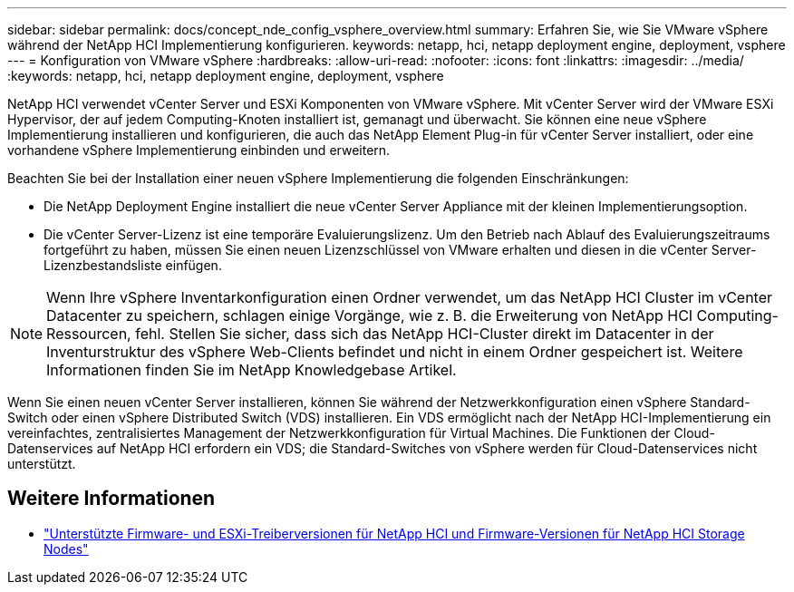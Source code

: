 ---
sidebar: sidebar 
permalink: docs/concept_nde_config_vsphere_overview.html 
summary: Erfahren Sie, wie Sie VMware vSphere während der NetApp HCI Implementierung konfigurieren. 
keywords: netapp, hci, netapp deployment engine, deployment, vsphere 
---
= Konfiguration von VMware vSphere
:hardbreaks:
:allow-uri-read: 
:nofooter: 
:icons: font
:linkattrs: 
:imagesdir: ../media/
:keywords: netapp, hci, netapp deployment engine, deployment, vsphere


[role="lead"]
NetApp HCI verwendet vCenter Server und ESXi Komponenten von VMware vSphere. Mit vCenter Server wird der VMware ESXi Hypervisor, der auf jedem Computing-Knoten installiert ist, gemanagt und überwacht. Sie können eine neue vSphere Implementierung installieren und konfigurieren, die auch das NetApp Element Plug-in für vCenter Server installiert, oder eine vorhandene vSphere Implementierung einbinden und erweitern.

Beachten Sie bei der Installation einer neuen vSphere Implementierung die folgenden Einschränkungen:

* Die NetApp Deployment Engine installiert die neue vCenter Server Appliance mit der kleinen Implementierungsoption.
* Die vCenter Server-Lizenz ist eine temporäre Evaluierungslizenz. Um den Betrieb nach Ablauf des Evaluierungszeitraums fortgeführt zu haben, müssen Sie einen neuen Lizenzschlüssel von VMware erhalten und diesen in die vCenter Server-Lizenzbestandsliste einfügen.



NOTE: Wenn Ihre vSphere Inventarkonfiguration einen Ordner verwendet, um das NetApp HCI Cluster im vCenter Datacenter zu speichern, schlagen einige Vorgänge, wie z. B. die Erweiterung von NetApp HCI Computing-Ressourcen, fehl. Stellen Sie sicher, dass sich das NetApp HCI-Cluster direkt im Datacenter in der Inventurstruktur des vSphere Web-Clients befindet und nicht in einem Ordner gespeichert ist. Weitere Informationen finden Sie im NetApp Knowledgebase Artikel.

Wenn Sie einen neuen vCenter Server installieren, können Sie während der Netzwerkkonfiguration einen vSphere Standard-Switch oder einen vSphere Distributed Switch (VDS) installieren. Ein VDS ermöglicht nach der NetApp HCI-Implementierung ein vereinfachtes, zentralisiertes Management der Netzwerkkonfiguration für Virtual Machines. Die Funktionen der Cloud-Datenservices auf NetApp HCI erfordern ein VDS; die Standard-Switches von vSphere werden für Cloud-Datenservices nicht unterstützt.

[discrete]
== Weitere Informationen

* link:firmware_driver_versions.html["Unterstützte Firmware- und ESXi-Treiberversionen für NetApp HCI und Firmware-Versionen für NetApp HCI Storage Nodes"]

